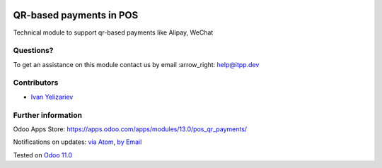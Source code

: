 .. image:: https://itpp.dev/images/infinity-readme.png
   :alt: Tested and maintained by IT Projects Labs
   :target: https://itpp.dev

.. image:: https://img.shields.io/badge/license-MIT-blue.svg
   :target: https://opensource.org/licenses/MIT
   :alt: License: MIT

==========================
 QR-based payments in POS
==========================

Technical module to support qr-based payments like Alipay, WeChat

Questions?
==========

To get an assistance on this module contact us by email :arrow_right: help@itpp.dev

Contributors
============
* `Ivan Yelizariev <https://it-projects.info/team/yelizariev>`__


Further information
===================

Odoo Apps Store: https://apps.odoo.com/apps/modules/13.0/pos_qr_payments/


Notifications on updates: `via Atom <https://github.com/it-projects-llc/pos-addons/commits/13.0/pos_qr_payments.atom>`_, `by Email <https://blogtrottr.com/?subscribe=https://github.com/it-projects-llc/pos-addons/commits/13.0/pos_qr_payments.atom>`_

Tested on `Odoo 11.0 <https://github.com/odoo/odoo/commit/4d0a1330e05bd688265bea14df4ad12838f9f2d7>`_

